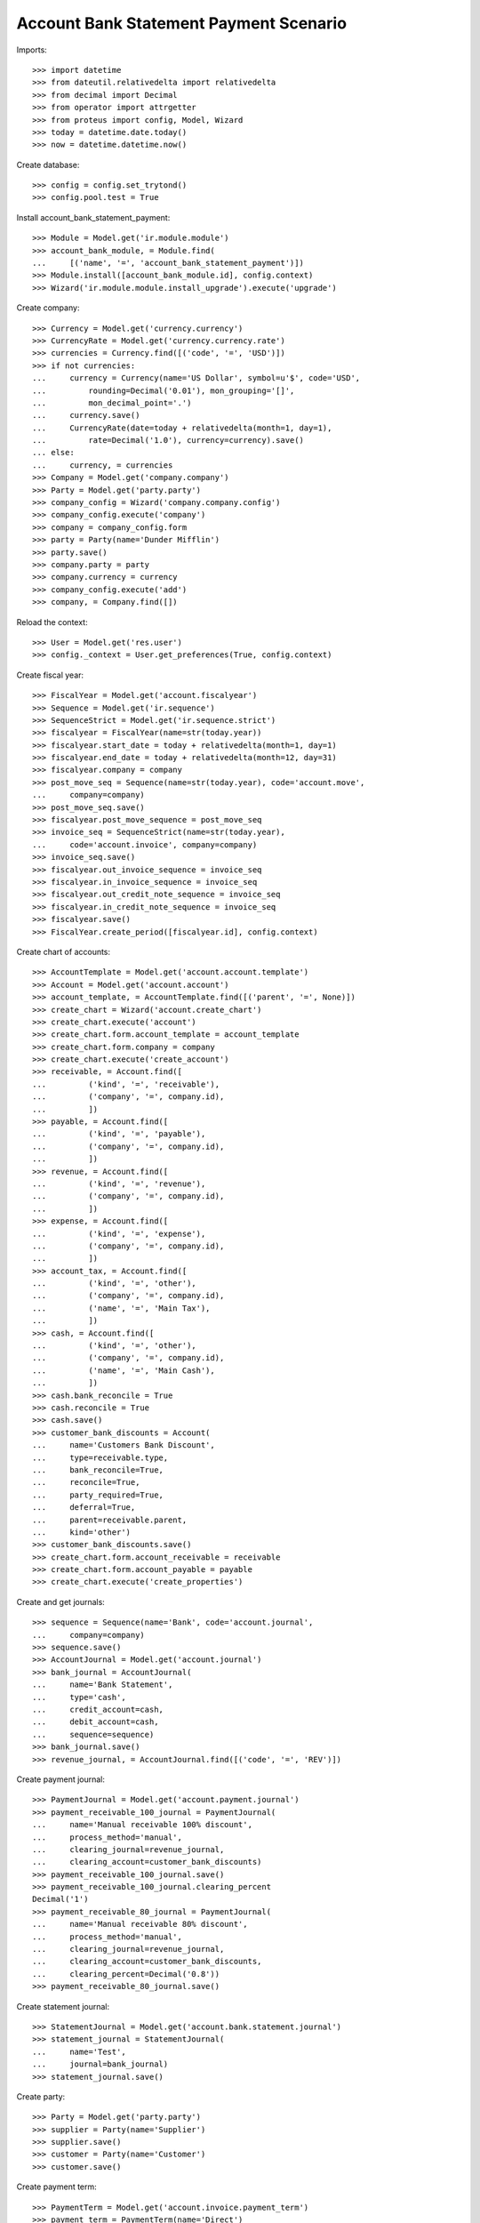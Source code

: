 =======================================
Account Bank Statement Payment Scenario
=======================================

Imports::

    >>> import datetime
    >>> from dateutil.relativedelta import relativedelta
    >>> from decimal import Decimal
    >>> from operator import attrgetter
    >>> from proteus import config, Model, Wizard
    >>> today = datetime.date.today()
    >>> now = datetime.datetime.now()

Create database::

    >>> config = config.set_trytond()
    >>> config.pool.test = True

Install account_bank_statement_payment::

    >>> Module = Model.get('ir.module.module')
    >>> account_bank_module, = Module.find(
    ...     [('name', '=', 'account_bank_statement_payment')])
    >>> Module.install([account_bank_module.id], config.context)
    >>> Wizard('ir.module.module.install_upgrade').execute('upgrade')

Create company::

    >>> Currency = Model.get('currency.currency')
    >>> CurrencyRate = Model.get('currency.currency.rate')
    >>> currencies = Currency.find([('code', '=', 'USD')])
    >>> if not currencies:
    ...     currency = Currency(name='US Dollar', symbol=u'$', code='USD',
    ...         rounding=Decimal('0.01'), mon_grouping='[]',
    ...         mon_decimal_point='.')
    ...     currency.save()
    ...     CurrencyRate(date=today + relativedelta(month=1, day=1),
    ...         rate=Decimal('1.0'), currency=currency).save()
    ... else:
    ...     currency, = currencies
    >>> Company = Model.get('company.company')
    >>> Party = Model.get('party.party')
    >>> company_config = Wizard('company.company.config')
    >>> company_config.execute('company')
    >>> company = company_config.form
    >>> party = Party(name='Dunder Mifflin')
    >>> party.save()
    >>> company.party = party
    >>> company.currency = currency
    >>> company_config.execute('add')
    >>> company, = Company.find([])

Reload the context::

    >>> User = Model.get('res.user')
    >>> config._context = User.get_preferences(True, config.context)

Create fiscal year::

    >>> FiscalYear = Model.get('account.fiscalyear')
    >>> Sequence = Model.get('ir.sequence')
    >>> SequenceStrict = Model.get('ir.sequence.strict')
    >>> fiscalyear = FiscalYear(name=str(today.year))
    >>> fiscalyear.start_date = today + relativedelta(month=1, day=1)
    >>> fiscalyear.end_date = today + relativedelta(month=12, day=31)
    >>> fiscalyear.company = company
    >>> post_move_seq = Sequence(name=str(today.year), code='account.move',
    ...     company=company)
    >>> post_move_seq.save()
    >>> fiscalyear.post_move_sequence = post_move_seq
    >>> invoice_seq = SequenceStrict(name=str(today.year),
    ...     code='account.invoice', company=company)
    >>> invoice_seq.save()
    >>> fiscalyear.out_invoice_sequence = invoice_seq
    >>> fiscalyear.in_invoice_sequence = invoice_seq
    >>> fiscalyear.out_credit_note_sequence = invoice_seq
    >>> fiscalyear.in_credit_note_sequence = invoice_seq
    >>> fiscalyear.save()
    >>> FiscalYear.create_period([fiscalyear.id], config.context)

Create chart of accounts::

    >>> AccountTemplate = Model.get('account.account.template')
    >>> Account = Model.get('account.account')
    >>> account_template, = AccountTemplate.find([('parent', '=', None)])
    >>> create_chart = Wizard('account.create_chart')
    >>> create_chart.execute('account')
    >>> create_chart.form.account_template = account_template
    >>> create_chart.form.company = company
    >>> create_chart.execute('create_account')
    >>> receivable, = Account.find([
    ...         ('kind', '=', 'receivable'),
    ...         ('company', '=', company.id),
    ...         ])
    >>> payable, = Account.find([
    ...         ('kind', '=', 'payable'),
    ...         ('company', '=', company.id),
    ...         ])
    >>> revenue, = Account.find([
    ...         ('kind', '=', 'revenue'),
    ...         ('company', '=', company.id),
    ...         ])
    >>> expense, = Account.find([
    ...         ('kind', '=', 'expense'),
    ...         ('company', '=', company.id),
    ...         ])
    >>> account_tax, = Account.find([
    ...         ('kind', '=', 'other'),
    ...         ('company', '=', company.id),
    ...         ('name', '=', 'Main Tax'),
    ...         ])
    >>> cash, = Account.find([
    ...         ('kind', '=', 'other'),
    ...         ('company', '=', company.id),
    ...         ('name', '=', 'Main Cash'),
    ...         ])
    >>> cash.bank_reconcile = True
    >>> cash.reconcile = True
    >>> cash.save()
    >>> customer_bank_discounts = Account(
    ...     name='Customers Bank Discount',
    ...     type=receivable.type,
    ...     bank_reconcile=True,
    ...     reconcile=True,
    ...     party_required=True,
    ...     deferral=True,
    ...     parent=receivable.parent,
    ...     kind='other')
    >>> customer_bank_discounts.save()
    >>> create_chart.form.account_receivable = receivable
    >>> create_chart.form.account_payable = payable
    >>> create_chart.execute('create_properties')

Create and get journals::

    >>> sequence = Sequence(name='Bank', code='account.journal',
    ...     company=company)
    >>> sequence.save()
    >>> AccountJournal = Model.get('account.journal')
    >>> bank_journal = AccountJournal(
    ...     name='Bank Statement',
    ...     type='cash',
    ...     credit_account=cash,
    ...     debit_account=cash,
    ...     sequence=sequence)
    >>> bank_journal.save()
    >>> revenue_journal, = AccountJournal.find([('code', '=', 'REV')])

Create payment journal::

    >>> PaymentJournal = Model.get('account.payment.journal')
    >>> payment_receivable_100_journal = PaymentJournal(
    ...     name='Manual receivable 100% discount',
    ...     process_method='manual',
    ...     clearing_journal=revenue_journal,
    ...     clearing_account=customer_bank_discounts)
    >>> payment_receivable_100_journal.save()
    >>> payment_receivable_100_journal.clearing_percent
    Decimal('1')
    >>> payment_receivable_80_journal = PaymentJournal(
    ...     name='Manual receivable 80% discount',
    ...     process_method='manual',
    ...     clearing_journal=revenue_journal,
    ...     clearing_account=customer_bank_discounts,
    ...     clearing_percent=Decimal('0.8'))
    >>> payment_receivable_80_journal.save()

Create statement journal::

    >>> StatementJournal = Model.get('account.bank.statement.journal')
    >>> statement_journal = StatementJournal(
    ...     name='Test',
    ...     journal=bank_journal)
    >>> statement_journal.save()

Create party::

    >>> Party = Model.get('party.party')
    >>> supplier = Party(name='Supplier')
    >>> supplier.save()
    >>> customer = Party(name='Customer')
    >>> customer.save()

Create payment term::

    >>> PaymentTerm = Model.get('account.invoice.payment_term')
    >>> payment_term = PaymentTerm(name='Direct')
    >>> payment_term_line = payment_term.lines.new()
    >>> payment_term_line.type = 'remainder'
    >>> payment_term_line.days = 0
    >>> payment_term.save()

Create customer invoice::

    >>> Invoice = Model.get('account.invoice')
    >>> customer_invoice = Invoice(type='out_invoice')
    >>> customer_invoice.party = customer
    >>> customer_invoice.payment_term = payment_term
    >>> invoice_line = customer_invoice.lines.new()
    >>> invoice_line.quantity = 1
    >>> invoice_line.unit_price = Decimal('100')
    >>> invoice_line.account = revenue
    >>> invoice_line.description = 'Test'
    >>> customer_invoice.save()
    >>> customer_invoice.click('post')
    >>> customer_invoice.state
    u'posted'

Create customer invoice payment::

    >>> Payment = Model.get('account.payment')
    >>> line, = [l for l in customer_invoice.move.lines
    ...     if l.account == receivable]
    >>> pay_line = Wizard('account.move.line.pay', [line])
    >>> pay_line.form.journal = payment_receivable_100_journal
    >>> pay_line.execute('pay')
    >>> payment, = Payment.find([('state', '=', 'draft')])
    >>> payment.amount
    Decimal('100.00')
    >>> payment.click('approve')
    >>> payment.state
    u'approved'
    >>> process_payment = Wizard('account.payment.process', [payment])
    >>> process_payment.execute('process')
    >>> payment.reload()
    >>> payment.state
    u'processing'

Check invoice is still pending to pay so the amount is in customer's debit account::

    >>> customer_invoice.reload()
    >>> customer_invoice.state
    u'posted'
    >>> receivable.reload()
    >>> receivable.balance
    Decimal('100.00')

Create and confirm bank statement::

    >>> BankStatement = Model.get('account.bank.statement')
    >>> statement = BankStatement(journal=statement_journal, date=now)
    >>> statement_line = statement.lines.new()
    >>> statement_line.date = now
    >>> statement_line.description = 'Customer Invoice Bank Discount reception'
    >>> statement_line.amount = Decimal('100.0')
    >>> statement.save()
    >>> statement.click('confirm')
    >>> statement.state
    u'confirmed'

Create transaction lines on statement line and post it::

    >>> statement_line, = statement.lines
    >>> st_move_line = statement_line.lines.new()
    >>> st_move_line.payment = payment
    >>> st_move_line.amount
    Decimal('100.0')
    >>> st_move_line.account.name
    u'Customers Bank Discount'
    >>> st_move_line.party.name
    u'Customer'
    >>> statement_line.save()
    >>> statement_line.click('post')

The statement's amount is in Customers Bank Discount account debit::

    >>> customer_bank_discounts.reload()
    >>> customer_bank_discounts.balance
    Decimal('-100.00')

When the invoice due date plus some margin days arrives, if the bank doesn't
substract the advanced amount is because the payment succeeded::

    >>> payment.click('succeed')
    >>> payment.clearing_move != None
    True

Now, the invoice is paid, the customer's due amount is zero, also owr due with
bank::

    >>> customer_invoice.reload()
    >>> customer_invoice.state
    u'paid'
    >>> receivable.reload()
    >>> receivable.balance
    Decimal('0.00')
    >>> customer_bank_discounts.reload()
    >>> customer_bank_discounts.balance
    Decimal('0.00')

But if after that, the bank substracts the advanced amount, we create the bank
statement::

    >>> statement2 = BankStatement(journal=statement_journal, date=now)
    >>> statement_line = statement2.lines.new()
    >>> statement_line.date = now
    >>> statement_line.description = 'Customer Invoice Bank Discount recover'
    >>> statement_line.amount = Decimal('-100.0')
    >>> statement2.save()
    >>> statement2.click('confirm')
    >>> statement2.state
    u'confirmed'

Create transaction lines on statement line and post it::

    >>> statement_line2, = statement2.lines
    >>> st_move_line = statement_line2.lines.new()
    >>> st_move_line.payment = payment
    >>> st_move_line.amount
    Decimal('-100.0')
    >>> st_move_line.account.name
    u'Customers Bank Discount'
    >>> st_move_line.party.name
    u'Customer'
    >>> statement_line2.save()
    >>> statement_line2.click('post')

The payment is failed, clearing move reverted so amount is due by customer and
we doesn't have cash::

    >>> payment.reload()
    >>> payment.state
    u'failed'
    >>> payment.clearing_move == None
    True
    >>> customer_invoice.reload()
    >>> customer_invoice.state
    u'posted'
    >>> receivable.reload()
    >>> receivable.balance
    Decimal('100.00')
    >>> customer_bank_discounts.reload()
    >>> customer_bank_discounts.balance
    Decimal('0.00')
    >>> cash.reload()
    >>> cash.balance
    Decimal('0.00')

But finally, the customer pays the invoice directly::

    >>> statement3 = BankStatement(journal=statement_journal, date=now)
    >>> statement_line = statement3.lines.new()
    >>> statement_line.date = now
    >>> statement_line.description = 'Customer Invoice payment'
    >>> statement_line.amount = Decimal('100.0')
    >>> statement3.save()
    >>> statement3.click('confirm')
    >>> statement3.state
    u'confirmed'

Create transaction lines on statement line and post it::

    >>> statement_line3, = statement3.lines
    >>> st_move_line = statement_line3.lines.new()
    >>> st_move_line.invoice = customer_invoice
    >>> st_move_line.amount
    Decimal('100.0')
    >>> st_move_line.account.name
    u'Main Receivable'
    >>> st_move_line.party.name
    u'Customer'
    >>> statement_line3.save()
    >>> statement_line3.click('post')

So the payment is succeeded, the invoice paid again and due amounts are 0::

    >>> customer_invoice.reload()
    >>> customer_invoice.state
    u'paid'
    >>> receivable.reload()
    >>> receivable.balance
    Decimal('0.00')
    >>> customer_bank_discounts.reload()
    >>> customer_bank_discounts.balance
    Decimal('0.00')

Create two customer invoices::

    >>> customer_invoice2 = Invoice(type='out_invoice')
    >>> customer_invoice2.party = customer
    >>> customer_invoice2.payment_term = payment_term
    >>> invoice_line = customer_invoice2.lines.new()
    >>> invoice_line.quantity = 1
    >>> invoice_line.unit_price = Decimal('200')
    >>> invoice_line.account = revenue
    >>> invoice_line.description = 'Test 2'
    >>> customer_invoice2.save()
    >>> customer_invoice2.click('post')
    >>> customer_invoice2.state
    u'posted'

    >>> customer_invoice3 = Invoice(type='out_invoice')
    >>> customer_invoice3.party = customer
    >>> customer_invoice3.payment_term = payment_term
    >>> invoice_line = customer_invoice3.lines.new()
    >>> invoice_line.quantity = 1
    >>> invoice_line.unit_price = Decimal('80')
    >>> invoice_line.account = revenue
    >>> invoice_line.description = 'Test 3'
    >>> customer_invoice3.save()
    >>> customer_invoice3.click('post')
    >>> customer_invoice3.state
    u'posted'

    >>> receivable.reload()
    >>> receivable.balance
    Decimal('280.00')

Create a payment with 80% bank discount for first of them::

    >>> line, = [l for l in customer_invoice2.move.lines
    ...     if l.account == receivable]
    >>> pay_line = Wizard('account.move.line.pay', [line])
    >>> pay_line.form.journal = payment_receivable_80_journal
    >>> pay_line.execute('pay')
    >>> payment2, = Payment.find([('state', '=', 'draft')])
    >>> payment2.amount
    Decimal('200.00')
    >>> payment2.click('approve')
    >>> payment2.state
    u'approved'
    >>> process_payment = Wizard('account.payment.process', [payment2])
    >>> process_payment.execute('process')
    >>> payment2.reload()
    >>> payment2.state
    u'processing'

And another payment with 100% bank discount for the second one::

    >>> line, = [l for l in customer_invoice3.move.lines
    ...     if l.account == receivable]
    >>> pay_line = Wizard('account.move.line.pay', [line])
    >>> pay_line.form.journal = payment_receivable_100_journal
    >>> pay_line.execute('pay')
    >>> payment3, = Payment.find([('state', '=', 'draft')])
    >>> payment3.amount
    Decimal('80.00')
    >>> payment3.click('approve')
    >>> payment3.state
    u'approved'
    >>> process_payment = Wizard('account.payment.process', [payment3])
    >>> process_payment.execute('process')
    >>> payment3.reload()
    >>> payment3.state
    u'processing'

Create and confirm bank statement::

    >>> statement4 = BankStatement(journal=statement_journal, date=now)
    >>> statement_line = statement4.lines.new()
    >>> statement_line.date = now
    >>> statement_line.description = 'Bank Discount for second invoice'
    >>> statement_line.amount = Decimal('160.0')
    >>> statement_line = statement4.lines.new()
    >>> statement_line.date = now
    >>> statement_line.description = 'Bank Discount for third invoice'
    >>> statement_line.amount = Decimal('80.0')
    >>> statement4.save()
    >>> statement4.click('confirm')
    >>> statement4.state
    u'confirmed'

Create transaction lines on statement lines and post them::

    >>> statement_line4, statement_line5 = statement4.lines
    >>> st_move_line = statement_line4.lines.new()
    >>> st_move_line.payment = payment2
    >>> st_move_line.amount
    Decimal('160.0')
    >>> st_move_line.account.name
    u'Customers Bank Discount'
    >>> st_move_line.party.name
    u'Customer'
    >>> statement_line4.save()
    >>> statement_line4.click('post')
    >>> st_move_line = statement_line5.lines.new()
    >>> st_move_line.payment = payment2
    >>> st_move_line.amount
    Decimal('80.0')
    >>> st_move_line.account.name
    u'Customers Bank Discount'
    >>> st_move_line.party.name
    u'Customer'
    >>> statement_line5.save()
    >>> statement_line5.click('post')

All the amount is on cash account and as debit with bank::

    >>> cash.reload()
    >>> cash.balance
    Decimal('340.00')
    >>> customer_bank_discounts.reload()
    >>> customer_bank_discounts.balance
    Decimal('-240.00')

When the invoices due date arrives, the pending amount of second invoice is
paid by customer but bank substract the third invoice amount::

    >>> statement5 = BankStatement(journal=statement_journal, date=now)
    >>> statement_line = statement5.lines.new()
    >>> statement_line.date = now
    >>> statement_line.description = 'Pending payment of second invoice'
    >>> statement_line.amount = Decimal('40.0')
    >>> statement_line = statement5.lines.new()
    >>> statement_line.date = now
    >>> statement_line.description = 'Recover of Bank Discount for third invoice'
    >>> statement_line.amount = Decimal('-80.0')
    >>> statement5.save()
    >>> statement5.click('confirm')
    >>> statement5.state
    u'confirmed'

Create transaction line on statement line with pending amount of second
invoice, selecting the invoice and the payment::

    >>> statement_line6, statement_line7 = statement5.lines
    >>> st_move_line = statement_line6.lines.new()
    >>> st_move_line.invoice = customer_invoice2
    >>> st_move_line.payment == payment2
    True
    >>> st_move_line.amount
    Decimal('40.0')
    >>> st_move_line.account.name
    u'Main Receivable'
    >>> st_move_line.party.name
    u'Customer'
    >>> statement_line6.save()
    >>> statement_line6.click('post')

The payment of second customer invoice is succeeded::

    >>> payment2.reload()
    >>> payment2.state
    u'succeeded'
    >>> customer_invoice2.reload()
    >>> customer_invoice2.state
    u'paid'

Create transaction line on statement line with recovering of bank discount for
third invoice selecting the payment::

    >>> st_move_line = statement_line7.lines.new()
    >>> st_move_line.payment = payment3
    >>> st_move_line.amount
    Decimal('-80.0')
    >>> st_move_line.account.name
    u'Customers Bank Discount'
    >>> st_move_line.party.name
    u'Customer'
    >>> statement_line7.save()
    >>> statement_line7.click('post')

And the payment of third customer invoice is failed::

    >>> payment3.reload()
    >>> payment3.state
    u'failed'
    >>> customer_invoice3.reload()
    >>> customer_invoice3.state
    u'posted'

The third invoice amount is also owed, the due with bank is empty and the cash
do not have the third invoice amount::

    >>> receivable.reload()
    >>> receivable.balance
    Decimal('80.00')
    >>> customer_bank_discounts.reload()
    >>> customer_bank_discounts.balance
    Decimal('0.00')
    >>> cash.reload()
    >>> cash.balance
    Decimal('300.00')
